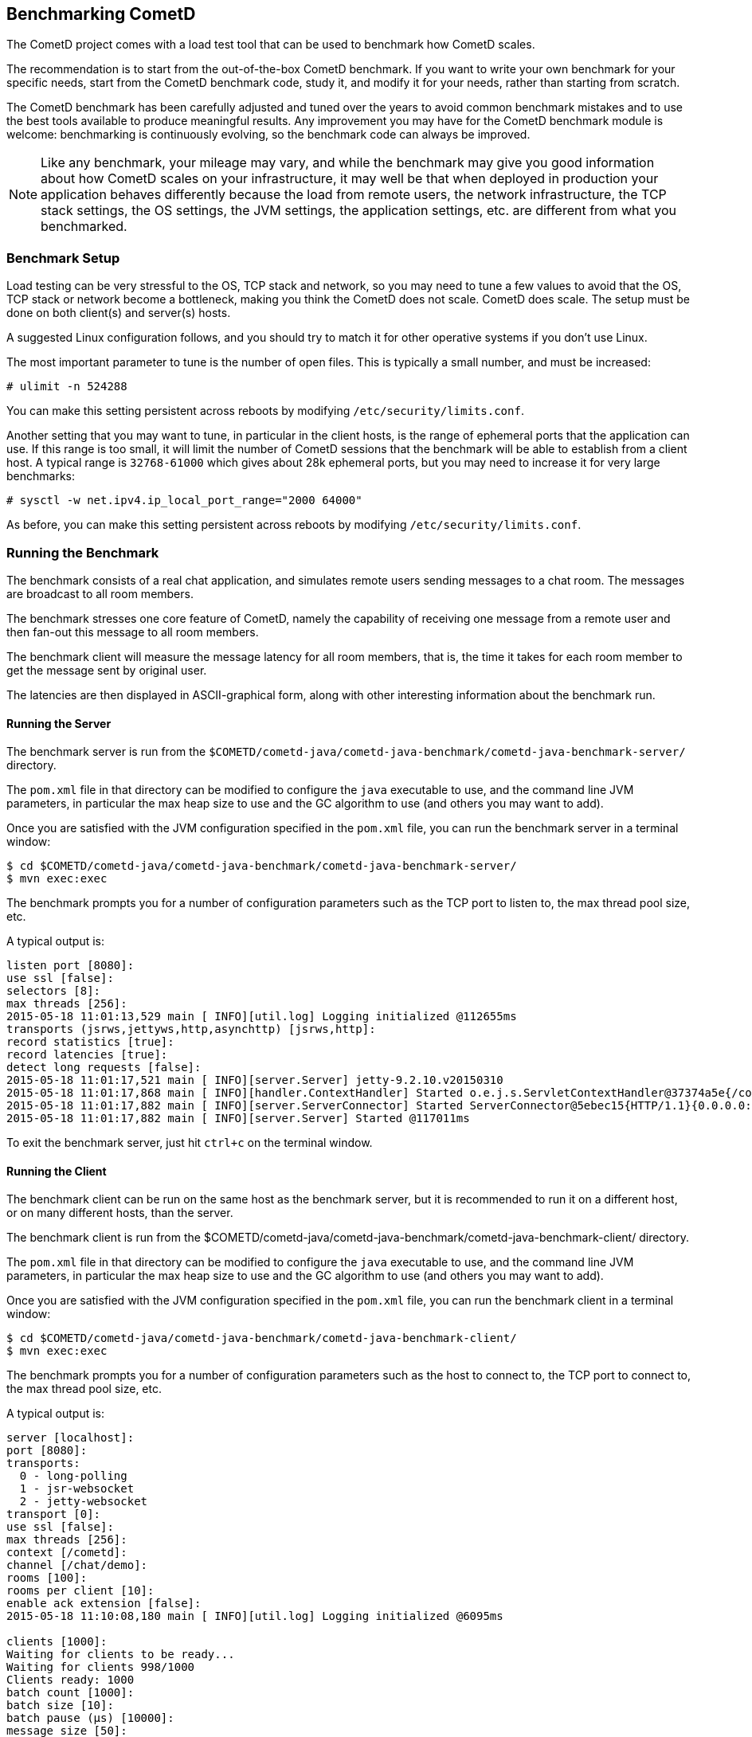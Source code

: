 
[[_benchmarking]]
== Benchmarking CometD

The CometD project comes with a load test tool that can be used to benchmark
how CometD scales.

The recommendation is to start from the out-of-the-box CometD benchmark.
If you want to write your own benchmark for your specific needs, start from
the CometD benchmark code, study it, and modify it for your needs, rather
than starting from scratch.

The CometD benchmark has been carefully adjusted and tuned over the years to
avoid common benchmark mistakes and to use the best tools available to produce
meaningful results.
Any improvement you may have for the CometD benchmark module is welcome:
benchmarking is continuously evolving, so the benchmark code can always be
improved.

[NOTE]
====
Like any benchmark, your mileage may vary, and while the benchmark may give
you good information about how CometD scales on your infrastructure, it may
well be that when deployed in production your application behaves differently
because the load from remote users, the network infrastructure, the TCP stack
settings, the OS settings, the JVM settings, the application settings, etc.
are different from what you benchmarked.
====

=== Benchmark Setup

Load testing can be very stressful to the OS, TCP stack and network, so you may
need to tune a few values to avoid that the OS, TCP stack or network become a
bottleneck, making you think the CometD does not scale. CometD does scale.
The setup must be done on both client(s) and server(s) hosts.

A suggested Linux configuration follows, and you should try to match it for
other operative systems if you don't use Linux.

The most important parameter to tune is the number of open files.
This is typically a small number, and must be increased:

----
# ulimit -n 524288
----

You can make this setting persistent across reboots by modifying
`/etc/security/limits.conf`.

Another setting that you may want to tune, in particular in the client hosts,
is the range of ephemeral ports that the application can use.
If this range is too small, it will limit the number of CometD sessions that
the benchmark will be able to establish from a client host.
A typical range is `32768-61000` which gives about 28k ephemeral ports, but
you may need to increase it for very large benchmarks:

----
# sysctl -w net.ipv4.ip_local_port_range="2000 64000"
----

As before, you can make this setting persistent across reboots by modifying
`/etc/security/limits.conf`.

=== Running the Benchmark

The benchmark consists of a real chat application, and simulates remote users
sending messages to a chat room. The messages are broadcast to all room members.

The benchmark stresses one core feature of CometD, namely the capability of
receiving one message from a remote user and then fan-out this message to
all room members.

The benchmark client will measure the message latency for all room members,
that is, the time it takes for each room member to get the message sent by
original user.

The latencies are then displayed in ASCII-graphical form, along with other
interesting information about the benchmark run.

==== Running the Server

The benchmark server is run from the
`$COMETD/cometd-java/cometd-java-benchmark/cometd-java-benchmark-server/`
directory.

The `pom.xml` file in that directory can be modified to configure the `java`
executable to use, and the command line JVM parameters, in particular the
max heap size to use and the GC algorithm to use (and others you may want to
add).

Once you are satisfied with the JVM configuration specified in the `pom.xml`
file, you can run the benchmark server in a terminal window:

----
$ cd $COMETD/cometd-java/cometd-java-benchmark/cometd-java-benchmark-server/
$ mvn exec:exec
----

The benchmark prompts you for a number of configuration parameters such as the
TCP port to listen to, the max thread pool size, etc.

A typical output is:

----
listen port [8080]:
use ssl [false]:
selectors [8]:
max threads [256]:
2015-05-18 11:01:13,529 main [ INFO][util.log] Logging initialized @112655ms
transports (jsrws,jettyws,http,asynchttp) [jsrws,http]:
record statistics [true]:
record latencies [true]:
detect long requests [false]:
2015-05-18 11:01:17,521 main [ INFO][server.Server] jetty-9.2.10.v20150310
2015-05-18 11:01:17,868 main [ INFO][handler.ContextHandler] Started o.e.j.s.ServletContextHandler@37374a5e{/cometd,null,AVAILABLE}
2015-05-18 11:01:17,882 main [ INFO][server.ServerConnector] Started ServerConnector@5ebec15{HTTP/1.1}{0.0.0.0:8080}
2015-05-18 11:01:17,882 main [ INFO][server.Server] Started @117011ms
----

To exit the benchmark server, just hit `ctrl+c` on the terminal window.

==== Running the Client

The benchmark client can be run on the same host as the benchmark server, but
it is recommended to run it on a different host, or on many different hosts,
than the server.

The benchmark client is run from the
$COMETD/cometd-java/cometd-java-benchmark/cometd-java-benchmark-client/
directory.

The `pom.xml` file in that directory can be modified to configure the `java`
executable to use, and the command line JVM parameters, in particular the
max heap size to use and the GC algorithm to use (and others you may want to
add).

Once you are satisfied with the JVM configuration specified in the `pom.xml`
file, you can run the benchmark client in a terminal window:

----
$ cd $COMETD/cometd-java/cometd-java-benchmark/cometd-java-benchmark-client/
$ mvn exec:exec
----

The benchmark prompts you for a number of configuration parameters such as the
host to connect to, the TCP port to connect to, the max thread pool size, etc.

A typical output is:

----
server [localhost]:
port [8080]:
transports:
  0 - long-polling
  1 - jsr-websocket
  2 - jetty-websocket
transport [0]:
use ssl [false]:
max threads [256]:
context [/cometd]:
channel [/chat/demo]:
rooms [100]:
rooms per client [10]:
enable ack extension [false]:
2015-05-18 11:10:08,180 main [ INFO][util.log] Logging initialized @6095ms

clients [1000]:
Waiting for clients to be ready...
Waiting for clients 998/1000
Clients ready: 1000
batch count [1000]:
batch size [10]:
batch pause (µs) [10000]:
message size [50]:
randomize sends [false]:
----

The default configuration creates 100 chat rooms, and each user is a member
of 10, randomly chosen, rooms.

The default configuration connects 1000 users to the server at `localhost:8080`
and sends 1000 batches of 10 messages each, each message of 50 bytes size.

When the benchmark run is complete, the message latency graph is displayed:

----
Outgoing: Elapsed = 12760 ms | Rate = 783 messages/s - 78 requests/s - ~0.299 Mib/s
Waiting for messages to arrive 998910/999669
All messages arrived 999669/999669
Messages - Success/Expected = 999669/999669
Incoming - Elapsed = 12781 ms | Rate = 78211 messages/s - 33690 responses/s(43.08%) - ~29.835 Mib/s
                 @    _  14,639 µs (323157, 32.33%)
                   @  _  29,278 µs (389645, 38.98%) ^50%
       @              _  43,917 µs (135915, 13.60%)
   @                  _  58,556 µs (55470, 5.55%) ^85%
  @                   _  73,195 µs (29921, 2.99%)
 @                    _  87,834 µs (17204, 1.72%) ^95%
 @                    _  102,473 µs (11824, 1.18%)
 @                    _  117,112 µs (11505, 1.15%)
@                     _  131,751 µs (8812, 0.88%)
@                     _  146,390 µs (5557, 0.56%)
@                     _  161,029 µs (2941, 0.29%) ^99%
@                     _  175,668 µs (2074, 0.21%)
@                     _  190,307 µs (2975, 0.30%)
@                     _  204,946 µs (1641, 0.16%)
@                     _  219,585 µs (693, 0.07%) ^99.9%
@                     _  234,224 µs (283, 0.03%)
@                     _  248,863 µs (33, 0.00%)
@                     _  263,502 µs (11, 0.00%)
@                     _  278,141 µs (3, 0.00%)
@                     _  292,780 µs (0, 0.00%)
@                     _  307,419 µs (5, 0.00%)
Messages - Latency: 999669 samples | min/avg/50th%/99th%/max = 296/28,208/19,906/149,946/293,076 µs
----

In the example above, the benchmark client sent messages to the server at
a nominal rate of 1 batch every 10 ms (therefore at a nominal rate of 1000
messages/s), but the real outgoing rate was of 783 messages/s, as reported
in the first line.

Because there were 100 rooms, and each user was subscribed to 10 rooms, there
were 100 members per room in average, and therefore each message was broadcast
to about 100 other users.
This yielded an incoming nominal message rate of 100000 messages/s, but the
real incoming rate was 78211 messages/s (on par with the outgoing rate),
with a median latency of 20 ms and a max latency of 293 ms.

The ASCII graph represent the message latency distribution.
Imagine to rotate the latency distribution graph 90 degrees counter-clockwise.
Then you will see a bell-shaped curve (strongly shifted to the left) with the peak
at around 29 ms and a long tail towards 300 ms.

For each interval of time, the curve reports the number of messages received and
their percentage over the total (in parenthesis) and where various percentiles fall.

To exit gracefully the benchmark client, just type `0` for the number of users.

==== Running Multiple Clients

If you want to run the CometD benchmark using multiple client hosts, you will need
to adjust few parameters on each benchmark client.

Recall that the benchmark simulates a chat application, and that the message
latency times are recorded on the same client host.

Because the benchmark client waits for all messages to arrive in order to measure
their latency, it is necessary that each user receiving the message live on the
same host as the user sending the message.

Each benchmark client defines a number of rooms (by default 100) and a root
channel to which messages are sent (by default `/chat/demo`).
Messages to the first room, `room0`, go to channel `/chat/demo/0` and so forth.

When you are using multiple benchmark client hosts, you must specify different
root channels for each benchmark client host, to avoid that the benchmark client
host waits for messages that will not arrive because they are being delivered
to other benchmark client hosts.
Also, it would be very difficult to correlate a timestamp generated in one host
with a timestamp obtained in another host.
The recommended configuration is therefore to specify a different root channel
for each benchmark client, so that users from each host will send and receive
messages only from users living in the same host.
